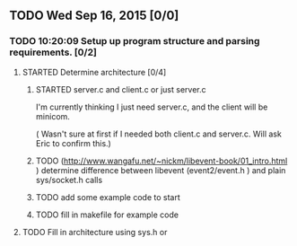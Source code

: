 # This file is meant to be read with emacs org-mode


** TODO Wed Sep 16, 2015 [0/0]

*** TODO 10:20:09 Setup up program structure and parsing requirements. [0/2]
**** STARTED Determine architecture [0/4]

***** STARTED server.c and client.c or just server.c
       I'm currently thinking I just need server.c, and the client will
       be minicom.  

      ( Wasn't sure at first if I needed both client.c and
      server.c. Will ask Eric to confirm this.)   

***** TODO (http://www.wangafu.net/~nickm/libevent-book/01_intro.html ) determine difference between libevent (event2/event.h ) and plain sys/socket.h calls
***** TODO add some example code to start
***** TODO fill in makefile for example code
**** TODO Fill in architecture using sys.h or 

